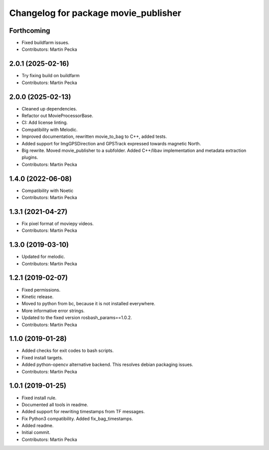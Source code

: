 .. SPDX-License-Identifier: BSD-3-Clause
.. SPDX-FileCopyrightText: Czech Technical University in Prague

^^^^^^^^^^^^^^^^^^^^^^^^^^^^^^^^^^^^^
Changelog for package movie_publisher
^^^^^^^^^^^^^^^^^^^^^^^^^^^^^^^^^^^^^

Forthcoming
-----------
* Fixed buildfarm issues.
* Contributors: Martin Pecka

2.0.1 (2025-02-16)
------------------
* Try fixing build on buildfarm
* Contributors: Martin Pecka

2.0.0 (2025-02-13)
------------------
* Cleaned up dependencies.
* Refactor out MovieProcessorBase.
* CI: Add license linting.
* Compatibility with Melodic.
* Improved documentation, rewritten movie_to_bag to C++, added tests.
* Added support for ImgGPSDirection and GPSTrack expressed towards magnetic North.
* Big rewrite. Moved movie_publisher to a subfolder. Added C++/libav implementation and metadata extraction plugins.
* Contributors: Martin Pecka

1.4.0 (2022-06-08)
------------------
* Compatibility with Noetic
* Contributors: Martin Pecka

1.3.1 (2021-04-27)
------------------
* Fix pixel format of moviepy videos.
* Contributors: Martin Pecka

1.3.0 (2019-03-10)
------------------
* Updated for melodic.
* Contributors: Martin Pecka

1.2.1 (2019-02-07)
------------------
* Fixed permissions.
* Kinetic release.
* Moved to python from bc, because it is not installed everywhere.
* More informative error strings.
* Updated to the fixed version rosbash_params==1.0.2.
* Contributors: Martin Pecka

1.1.0 (2019-01-28)
------------------
* Added checks for exit codes to bash scripts.
* Fixed install targets.
* Added python-opencv alternative backend. This resolves debian packaging issues.
* Contributors: Martin Pecka

1.0.1 (2019-01-25)
------------------
* Fixed install rule.
* Documented all tools in readme.
* Added support for rewriting timestamps from TF messages.
* Fix Python3 compatibility. Added fix_bag_timestamps.
* Added readme.
* Initial commit.
* Contributors: Martin Pecka
